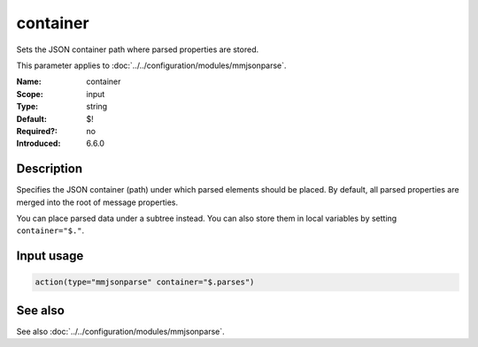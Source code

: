 .. _param-mmjsonparse-container:
.. _mmjsonparse.parameter.input.container:

container
=========

.. index::
   single: mmjsonparse; container
   single: container

.. summary-start

Sets the JSON container path where parsed properties are stored.

.. summary-end

This parameter applies to :doc:`../../configuration/modules/mmjsonparse`.

:Name: container
:Scope: input
:Type: string
:Default: $!
:Required?: no
:Introduced: 6.6.0

Description
-----------
Specifies the JSON container (path) under which parsed elements should be
placed. By default, all parsed properties are merged into the root of message
properties.

You can place parsed data under a subtree instead. You can also store them in
local variables by setting ``container="$."``.

Input usage
-----------
.. _mmjsonparse.parameter.input.container-usage:

.. code-block:: rsyslog

   action(type="mmjsonparse" container="$.parses")

See also
--------
See also :doc:`../../configuration/modules/mmjsonparse`.

